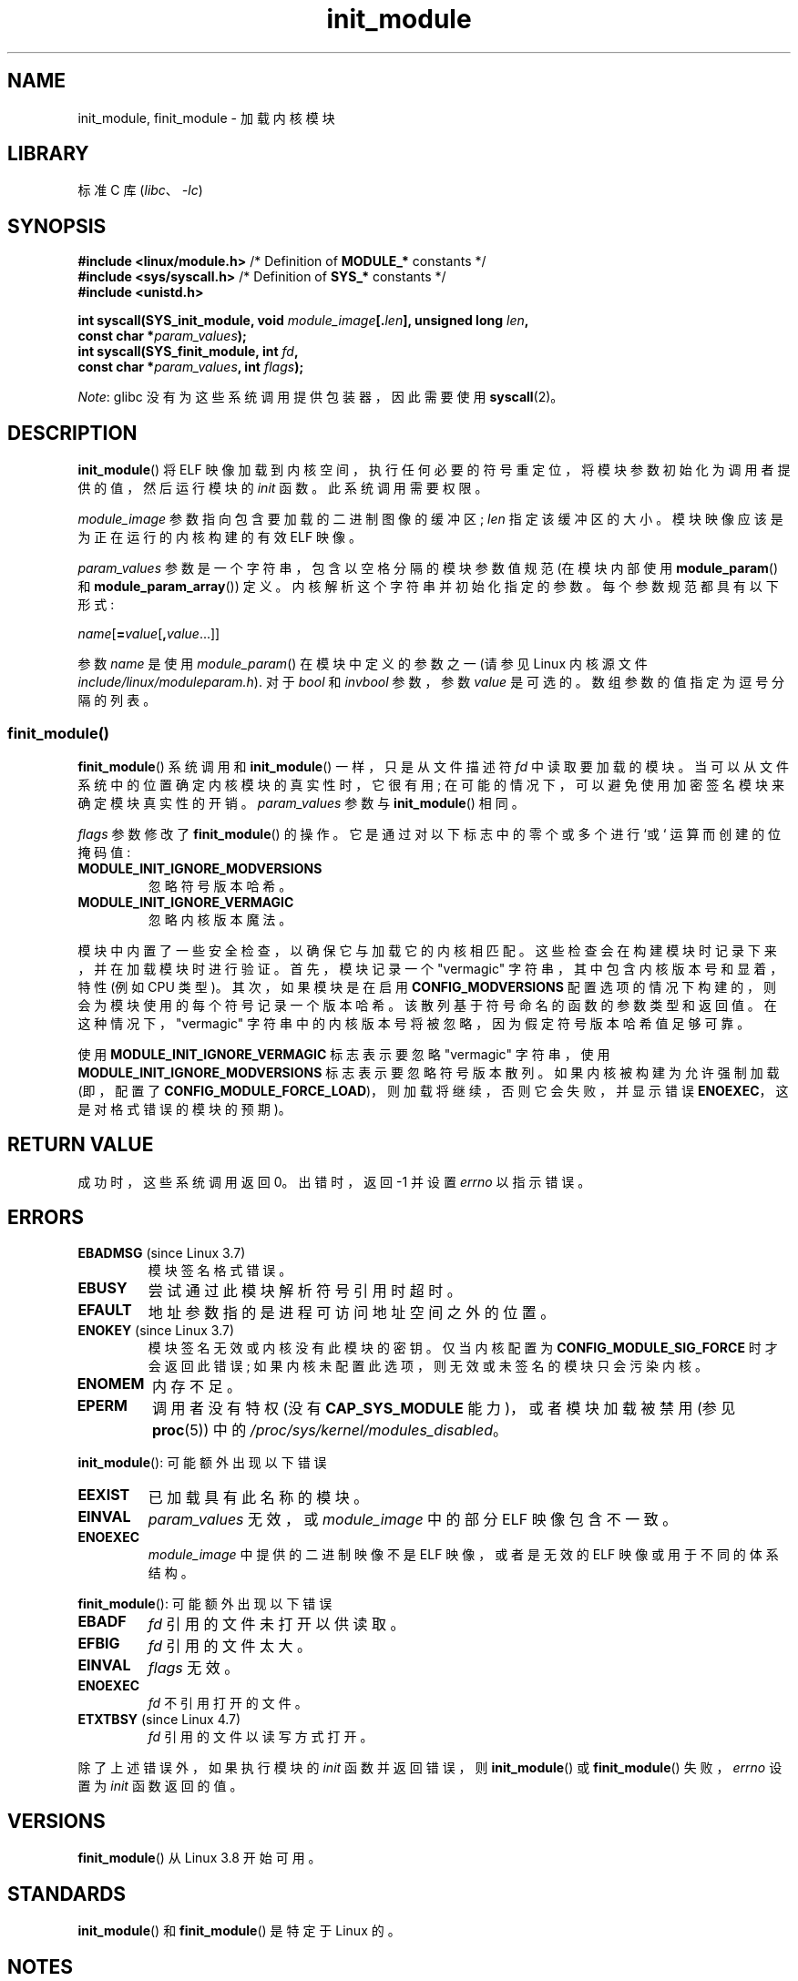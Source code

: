 .\" -*- coding: UTF-8 -*-
.\" Copyright (C) 2012 Michael Kerrisk <mtk.manpages@gmail.com>
.\" A few fragments remain from a version
.\" Copyright (C) 1996 Free Software Foundation, Inc.
.\"
.\" SPDX-License-Identifier: Linux-man-pages-copyleft
.\"
.\"*******************************************************************
.\"
.\" This file was generated with po4a. Translate the source file.
.\"
.\"*******************************************************************
.TH init_module 2 2022\-12\-04 "Linux man\-pages 6.03" 
.SH NAME
init_module, finit_module \- 加载内核模块
.SH LIBRARY
标准 C 库 (\fIlibc\fP、\fI\-lc\fP)
.SH SYNOPSIS
.nf
\fB#include <linux/module.h>\fP    /* Definition of \fBMODULE_*\fP constants */
\fB#include <sys/syscall.h>\fP     /* Definition of \fBSYS_*\fP constants */
\fB#include <unistd.h>\fP
.PP
\fBint syscall(SYS_init_module, void \fP\fImodule_image\fP\fB[.\fP\fIlen\fP\fB], unsigned long \fP\fIlen\fP\fB,\fP
\fB            const char *\fP\fIparam_values\fP\fB);\fP
\fBint syscall(SYS_finit_module, int \fP\fIfd\fP\fB,\fP
\fB            const char *\fP\fIparam_values\fP\fB, int \fP\fIflags\fP\fB);\fP
.fi
.PP
\fINote\fP: glibc 没有为这些系统调用提供包装器，因此需要使用 \fBsyscall\fP(2)。
.SH DESCRIPTION
\fBinit_module\fP() 将 ELF 映像加载到内核空间，执行任何必要的符号重定位，将模块参数初始化为调用者提供的值，然后运行模块的
\fIinit\fP 函数。 此系统调用需要权限。
.PP
\fImodule_image\fP 参数指向包含要加载的二进制图像的缓冲区; \fIlen\fP 指定该缓冲区的大小。 模块映像应该是为正在运行的内核构建的有效
ELF 映像。
.PP
\fIparam_values\fP 参数是一个字符串，包含以空格分隔的模块参数值规范 (在模块内部使用 \fBmodule_param\fP() 和
\fBmodule_param_array\fP()) 定义。 内核解析这个字符串并初始化指定的参数。 每个参数规范都具有以下形式:
.PP
\fIname\fP[\fB=\fP\fIvalue\fP[\fB,\fP\fIvalue\fP...]]
.PP
参数 \fIname\fP 是使用 \fImodule_param\fP() 在模块中定义的参数之一 (请参见 Linux 内核源文件
\fIinclude/linux/moduleparam.h\fP).  对于 \fIbool\fP 和 \fIinvbool\fP 参数，参数 \fIvalue\fP
是可选的。 数组参数的值指定为逗号分隔的列表。
.SS finit_module()
.\" commit 34e1169d996ab148490c01b65b4ee371cf8ffba2
.\" https://lwn.net/Articles/519010/
\fBfinit_module\fP() 系统调用和 \fBinit_module\fP() 一样，只是从文件描述符 \fIfd\fP 中读取要加载的模块。
当可以从文件系统中的位置确定内核模块的真实性时，它很有用; 在可能的情况下，可以避免使用加密签名模块来确定模块真实性的开销。
\fIparam_values\fP 参数与 \fBinit_module\fP() 相同。
.PP
.\" commit 2f3238aebedb243804f58d62d57244edec4149b2
\fIflags\fP 参数修改了 \fBfinit_module\fP() 的操作。 它是通过对以下标志中的零个或多个进行 `或` 运算而创建的位掩码值:
.TP 
\fBMODULE_INIT_IGNORE_MODVERSIONS\fP
忽略符号版本哈希。
.TP 
\fBMODULE_INIT_IGNORE_VERMAGIC\fP
忽略内核版本魔法。
.PP
.\" http://www.tldp.org/HOWTO/Module-HOWTO/basekerncompat.html
.\" is dated, but informative
模块中内置了一些安全检查，以确保它与加载它的内核相匹配。 这些检查会在构建模块时记录下来，并在加载模块时进行验证。 首先，模块记录一个
"vermagic" 字符串，其中包含内核版本号和显着，特性 (例如 CPU 类型)。 其次，如果模块是在启用
\fBCONFIG_MODVERSIONS\fP 配置选项的情况下构建的，则会为模块使用的每个符号记录一个版本哈希。
该散列基于符号命名的函数的参数类型和返回值。 在这种情况下，"vermagic" 字符串中的内核版本号将被忽略，因为假定符号版本哈希值足够可靠。
.PP
使用 \fBMODULE_INIT_IGNORE_VERMAGIC\fP 标志表示要忽略 "vermagic" 字符串，使用
\fBMODULE_INIT_IGNORE_MODVERSIONS\fP 标志表示要忽略符号版本散列。 如果内核被构建为允许强制加载 (即，配置了
\fBCONFIG_MODULE_FORCE_LOAD\fP)，则加载将继续，否则它会失败，并显示错误 \fBENOEXEC\fP，这是对格式错误的模块的预期)。
.SH "RETURN VALUE"
成功时，这些系统调用返回 0。 出错时，返回 \-1 并设置 \fIerrno\fP 以指示错误。
.SH ERRORS
.TP 
\fBEBADMSG\fP (since Linux 3.7)
模块签名格式错误。
.TP 
\fBEBUSY\fP
尝试通过此模块解析符号引用时超时。
.TP 
\fBEFAULT\fP
地址参数指的是进程可访问地址空间之外的位置。
.TP 
\fBENOKEY\fP (since Linux 3.7)
.\" commit 48ba2462ace6072741fd8d0058207d630ce93bf1
.\" commit 1d0059f3a468825b5fc5405c636a2f6e02707ffa
.\" commit 106a4ee258d14818467829bf0e12aeae14c16cd7
模块签名无效或内核没有此模块的密钥。 仅当内核配置为 \fBCONFIG_MODULE_SIG_FORCE\fP 时才会返回此错误;
如果内核未配置此选项，则无效或未签名的模块只会污染内核。
.TP 
\fBENOMEM\fP
内存不足。
.TP 
\fBEPERM\fP
调用者没有特权 (没有 \fBCAP_SYS_MODULE\fP 能力)，或者模块加载被禁用 (参见 \fBproc\fP(5)) 中的
\fI/proc/sys/kernel/modules_disabled\fP。
.PP
\fBinit_module\fP(): 可能额外出现以下错误
.TP 
\fBEEXIST\fP
已加载具有此名称的模块。
.TP 
\fBEINVAL\fP
.\" .TP
.\" .BR EINVAL " (Linux 2.4 and earlier)"
.\" Some
.\" .I image
.\" slot is filled in incorrectly,
.\" .I image\->name
.\" does not correspond to the original module name, some
.\" .I image\->deps
.\" entry does not correspond to a loaded module,
.\" or some other similar inconsistency.
\fIparam_values\fP 无效，或 \fImodule_image\fP 中的部分 ELF 映像包含不一致。
.TP 
\fBENOEXEC\fP
\fImodule_image\fP 中提供的二进制映像不是 ELF 映像，或者是无效的 ELF 映像或用于不同的体系结构。
.PP
\fBfinit_module\fP(): 可能额外出现以下错误
.TP 
\fBEBADF\fP
\fIfd\fP 引用的文件未打开以供读取。
.TP 
\fBEFBIG\fP
\fIfd\fP 引用的文件太大。
.TP 
\fBEINVAL\fP
\fIflags\fP 无效。
.TP 
\fBENOEXEC\fP
\fIfd\fP 不引用打开的文件。
.TP 
\fBETXTBSY\fP (since Linux 4.7)
.\" commit 39d637af5aa7577f655c58b9e55587566c63a0af
\fIfd\fP 引用的文件以读写方式打开。
.PP
除了上述错误外，如果执行模块的 \fIinit\fP 函数并返回错误，则 \fBinit_module\fP() 或 \fBfinit_module\fP()
失败，\fIerrno\fP 设置为 \fIinit\fP 函数返回的值。
.SH VERSIONS
\fBfinit_module\fP() 从 Linux 3.8 开始可用。
.SH STANDARDS
\fBinit_module\fP() 和 \fBfinit_module\fP() 是特定于 Linux 的。
.SH NOTES
glibc 不支持 \fBinit_module\fP() 系统调用。 glibc 头文件中没有提供声明，但是，由于历史的怪癖，glibc 2.23 之前的
glibc 版本确实为该系统导出了 ABI 调用。 因此，为了使用这个系统调用，(在 glibc 2.23 之前) 在您的代码中手动声明接口就足够了;
或者，您可以使用 \fBsyscall\fP(2) 调用系统调用。
.PP
有关当前加载模块的信息可以在 \fI/proc/modules\fP 和 \fI/sys/module\fP 下每个模块子目录下的文件树中找到。
.PP
有关一些有用的背景信息，请参见 Linux 内核源文件 \fIinclude/linux/module.h\fP。
.SS "Linux 2.4 and earlier"
在 Linux 2.4 及更早版本中，\fBinit_module\fP() 系统调用有很大不同:
.PP
\fB#include <linux/module.h>\fP
.PP
\fB int init_module(const char *\fP\fIname\fP\fB, struct module *\fP\fIimage\fP\fB);\fP
.PP
(用户空间应用程序可以通过调用 \fBquery_module\fP() 来检测哪个版本的 \fBinit_module\fP() 可用; 后者调用失败并在
Linux 2.6 及更高版本上出现错误 \fBENOSYS\fP。)
.PP
旧版本的系统调用将 \fIimage\fP 指向的重定位模块镜像加载到内核空间，并运行模块的 \fIinit\fP 函数。 调用者负责提供重定位的图像 (因为
Linux 2.6，\fBinit_module\fP() 系统调用做重定位)。
.PP
模块图像以模块结构体开头，然后是适当的代码和数据。 从 Linux 2.2 开始，模块结构体定义如下:
.PP
.in +4n
.EX
struct module {
    unsigned long         size_of_struct;
    struct module        *next;
    const char           *name;
    unsigned long         size;
    long                  usecount;
    unsigned long         flags;
    unsigned int          nsyms;
    unsigned int          ndeps;
    struct module_symbol *syms;
    struct module_ref    *deps;
    struct module_ref    *refs;
    int                 (*init)(void);
    void                (*cleanup)(void);
    const struct exception_table_entry *ex_table_start;
    const struct exception_table_entry *ex_table_end;
#ifdef __alpha__
    unsigned long gp;
#endif
};
.EE
.in
.PP
除 \fInext\fP 和 \fIrefs\fP 外，所有指针字段都应指向模块主体内，并根据内核空间的需要进行初始化，即与模块的其余部分一起重新定位。
.SH "SEE ALSO"
\fBcreate_module\fP(2), \fBdelete_module\fP(2), \fBquery_module\fP(2), \fBlsmod\fP(8),
\fBmodprobe\fP(8)
.PP
.SH [手册页中文版]
.PP
本翻译为免费文档；阅读
.UR https://www.gnu.org/licenses/gpl-3.0.html
GNU 通用公共许可证第 3 版
.UE
或稍后的版权条款。因使用该翻译而造成的任何问题和损失完全由您承担。
.PP
该中文翻译由 wtklbm
.B <wtklbm@gmail.com>
根据个人学习需要制作。
.PP
项目地址:
.UR \fBhttps://github.com/wtklbm/manpages-chinese\fR
.ME 。
